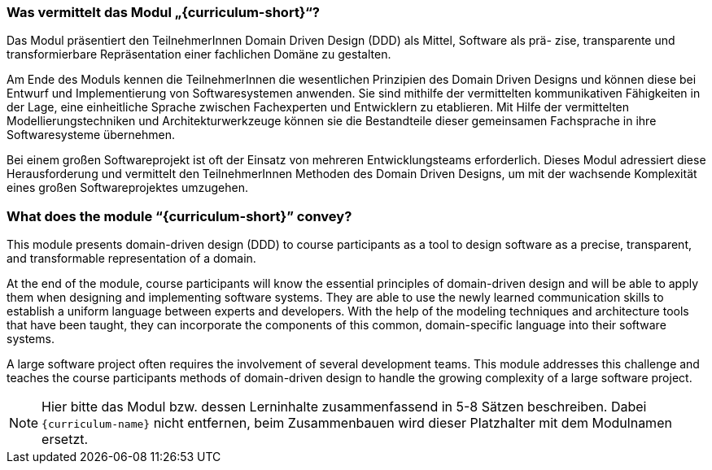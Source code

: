 // tag::DE[]
=== Was vermittelt das Modul „{curriculum-short}“?

Das Modul präsentiert den TeilnehmerInnen Domain Driven Design (DDD) als Mittel, Software als prä- zise, transparente und transformierbare Repräsentation einer fachlichen Domäne zu gestalten.

Am Ende des Moduls kennen die TeilnehmerInnen die wesentlichen Prinzipien des Domain Driven Designs und können diese bei Entwurf und Implementierung von Softwaresystemen anwenden. Sie sind mithilfe der vermittelten kommunikativen Fähigkeiten in der Lage, eine einheitliche Sprache zwischen Fachexperten und Entwicklern zu etablieren. Mit Hilfe der vermittelten Modellierungstechniken und Architekturwerkzeuge können sie die Bestandteile dieser gemeinsamen Fachsprache in ihre Softwaresysteme übernehmen.

Bei einem großen Softwareprojekt ist oft der Einsatz von mehreren Entwicklungsteams erforderlich. Dieses Modul adressiert diese Herausforderung und vermittelt den TeilnehmerInnen Methoden des Domain Driven Designs, um mit der wachsende Komplexität eines großen Softwareprojektes umzugehen.

// end::DE[]

// tag::EN[]
=== What does the module “{curriculum-short}” convey?

This module presents domain-driven design (DDD) to course participants as a tool to design software as a precise, transparent, and transformable representation of a domain.

At the end of the module, course participants will know the essential principles of domain-driven design and will be able to apply them when designing and implementing software systems. They are able to use the newly learned communication skills to establish a uniform language between experts and developers. With the help of the modeling techniques and architecture tools that have been taught, they can incorporate the components of this common, domain-specific language into their software systems.

A large software project often requires the involvement of several development teams. This module addresses this challenge and teaches the course participants methods of domain-driven design to handle the growing complexity of a large software project.

// end::EN[]

// tag::REMARK[]
[NOTE]
====
Hier bitte das Modul bzw. dessen Lerninhalte zusammenfassend in 5-8 Sätzen beschreiben. Dabei `{curriculum-name}`
nicht entfernen, beim Zusammenbauen wird dieser Platzhalter mit dem Modulnamen ersetzt.
====
// end::REMARK[]

